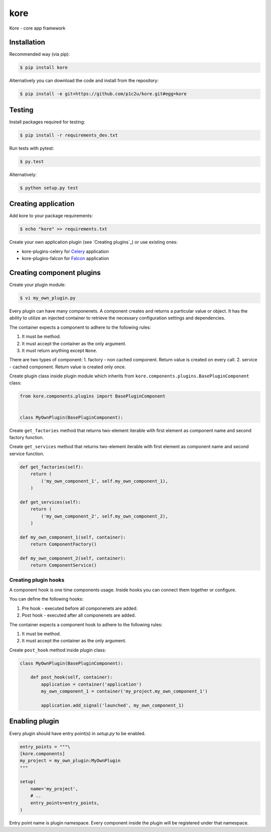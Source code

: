kore
****

Kore - core app framework


Installation
============

Recommended way (via pip):

.. code-block:: bash

   $ pip install kore

Alternatively you can download the code and install from the repository:

.. code-block:: bash

   $ pip install -e git+https://github.com/p1c2u/kore.git#egg=kore


Testing
=======

Install packages required for testing:

.. code-block:: bash

   $ pip install -r requirements_dev.txt

Run tests with pytest:

.. code-block:: bash

   $ py.test

Alternatively:

.. code-block:: bash

   $ python setup.py test
 

Creating application
====================

Add kore to your package requirements:

.. code-block:: bash

   $ echo "kore" >> requirements.txt

Create your own application plugin (see `Creating plugins`_) or use existing ones:

- kore-plugins-celery for `Celery`_ application
- kore-plugins-falcon for `Falcon`_ application


Creating component plugins
================

Create your plugin module:

.. code-block:: bash

   $ vi my_own_plugin.py

Every plugin can have many componenets. A component creates and returns a particular value or object. It has the ability to utilize an injected container to retrieve the necessary configuration settings and dependencies.

The container expects a component to adhere to the following rules:

1. It must be method.
2. It must accept the container as the only argument.
3. It must return anything except ``None``.

There are two types of component:
1. factory - non cached component. Return value is created on every call.
2. service - cached component. Return value is created only once.

Create plugin class inside plugin module which inherits from ``kore.components.plugins.BasePluginComponent`` class:

.. code-block:: python

   from kore.components.plugins import BasePluginComponent


   class MyOwnPlugin(BasePluginComponent):

Create ``get_factories`` method that returns two-element iterable with first element as component name and second factory function.

Create ``get_services`` method that returns two-element iterable with first element as component name and second service function.

.. code-block:: python

       def get_factories(self):
           return (
               ('my_own_component_1', self.my_own_component_1),
           )

       def get_services(self):
           return (
               ('my_own_component_2', self.my_own_component_2),
           )

       def my_own_component_1(self, container):
           return ComponentFactory()

       def my_own_component_2(self, container):
           return ComponentService()


Creating plugin hooks
-----------------------------

A component hook is one time components usage. Inside hooks you can connect them together or configure.

You can define the following hooks:

1. Pre hook - executed before all componenets are added.
2. Post hook - executed after all componenets are added.

The container expects a component hook to adhere to the following rules:

1. It must be method.
2. It must accept the container as the only argument.

Create ``post_hook`` method inside plugin class:

.. code-block:: python

   class MyOwnPlugin(BasePluginComponent):

       def post_hook(self, container):
           application = container('application')
           my_own_component_1 = container('my_project.my_own_component_1')

           application.add_signal('launched', my_own_component_1)

.. _Celery: http://www.celeryproject.org/
.. _Falcon: https://falconframework.org/


Enabling plugin
===============

Every plugin should have entry point(s) in `setup.py` to be enabled.

.. code-block:: python
   
    entry_points = """\
    [kore.components]
    my_project = my_own_plugin:MyOwnPlugin
    """

    setup(
        name='my_project',
        # ..
        entry_points=entry_points,
    )

Entry point name is plugin namespace. Every component inside the plugin will be registered under that namespace.
